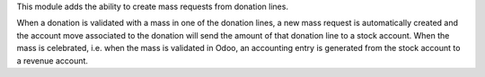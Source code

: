This module adds the ability to create mass requests from donation
lines.

When a donation is validated with a mass in one of the donation lines,
a new mass request is automatically created and the account move
associated to the donation will send the amount of that donation line
to a stock account. When the mass is celebrated, i.e. when the mass
is validated in Odoo, an accounting entry is generated from the stock
account to a revenue account.
